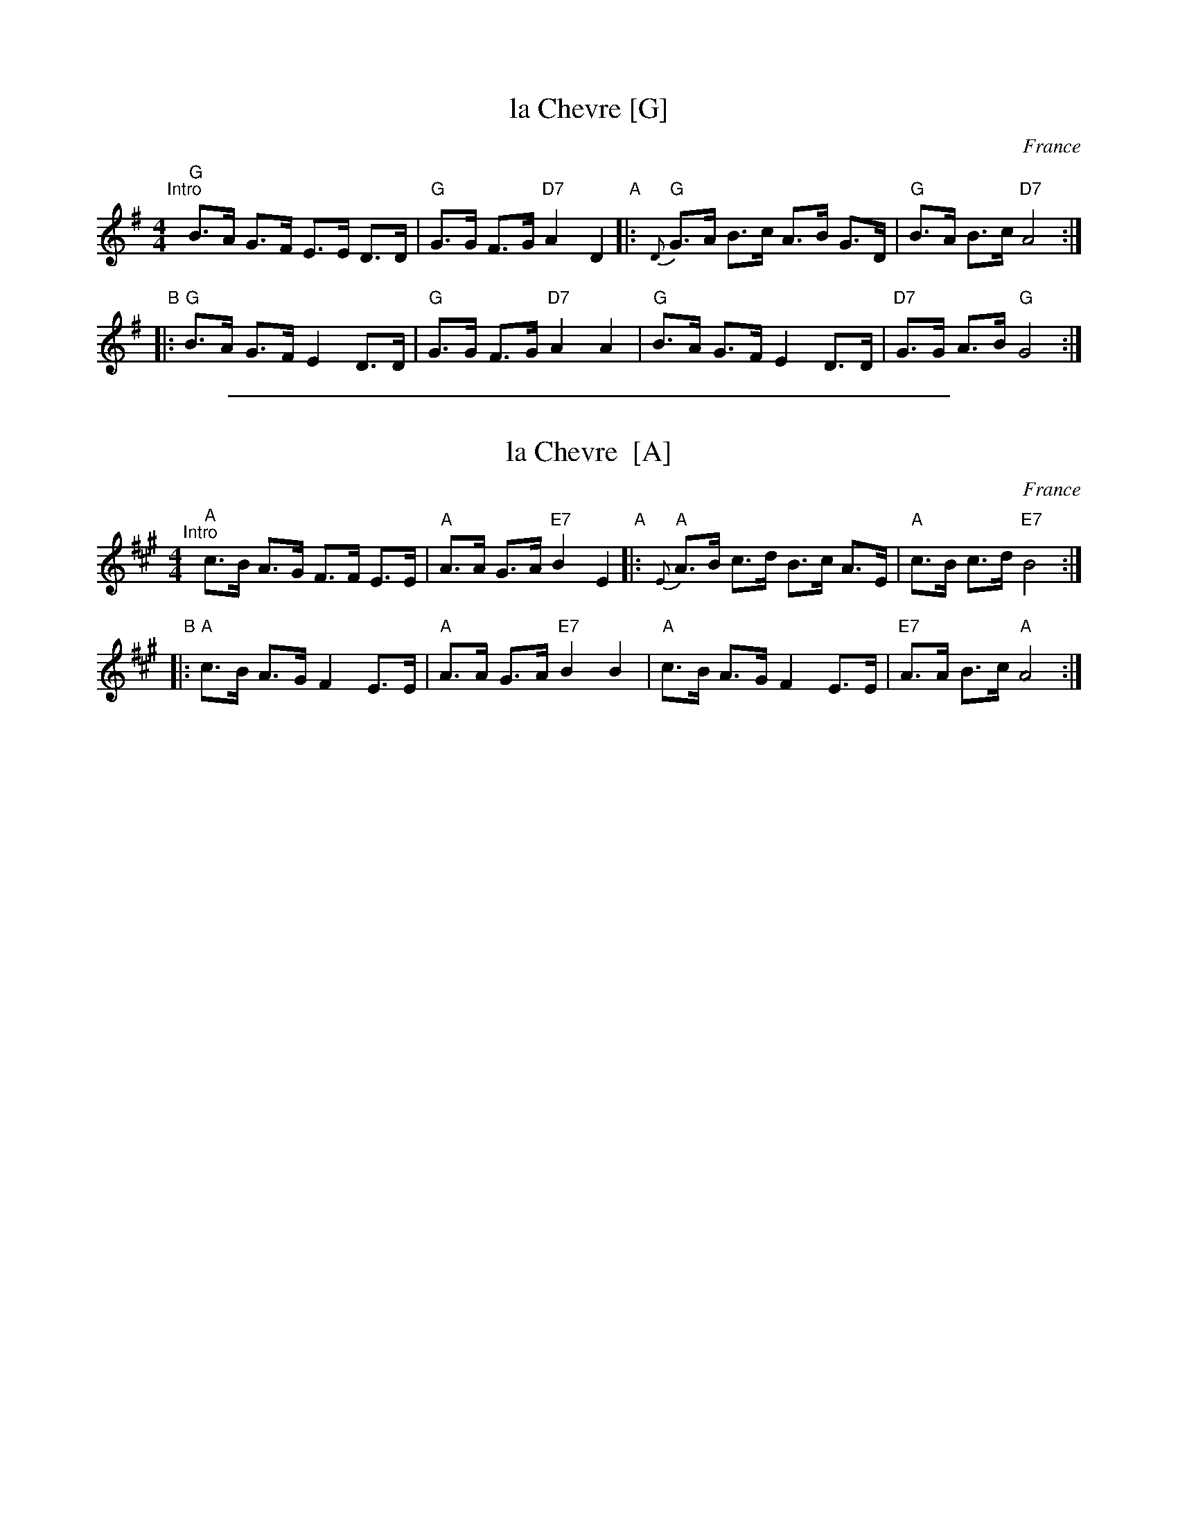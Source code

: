 
X: 1
T: la Chevre [G]
O: France
Z: 2009 John Chambers <jc:trillian.mit.edu>
S: handwritten MS of unknown origin
M: 4/4
L: 1/8
K: G
"^Intro"\
[|]"G"B>A G>F E>E D>D | "G"G>G F>G "D7"A2 D2 \
"A"\
|: "G"{D}G>A B>c A>B G>D |  "G"B>A B>c "D7"A4 :|
"B" \
|: "G"B>A G>F E2  D>D | "G"G>G F>G "D7"A2 A2  \
|  "G"   B>A G>F E2  D>D | "D7"G>G A>B  "G"G4 :|

%%sep 1 1 500

X: 1
T: la Chevre  [A]
O: France
Z: 2009 John Chambers <jc:trillian.mit.edu>
S: handwritten MS of unknown origin
M: 4/4
L: 1/8
K: A
"^Intro"\
[|]"A"c>B A>G F>F E>E | "A"A>A G>A "E7"B2 E2 \
"A"\
|: "A"{E}A>B c>d B>c A>E |  "A"c>B c>d "E7"B4 :|
"B"\
|: "A"c>B A>G F2  E>E |  "A"A>A G>A "E7"B2 B2 \
|  "A"c>B A>G F2  E>E | "E7"A>A B>c  "A"A4 :|
